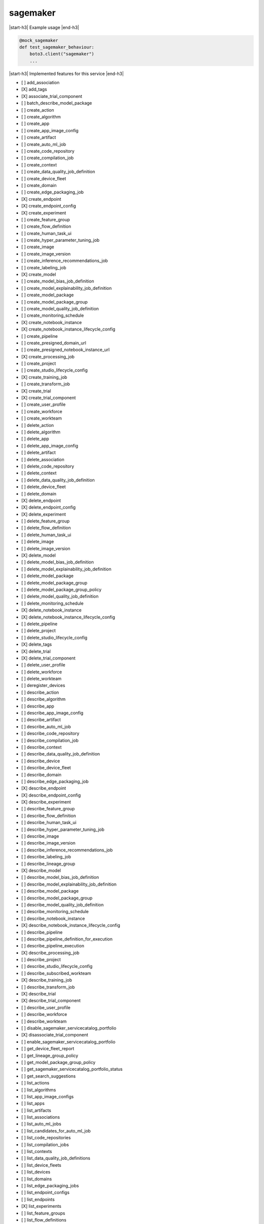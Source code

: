 .. _implementedservice_sagemaker:

.. |start-h3| raw:: html

    <h3>

.. |end-h3| raw:: html

    </h3>

=========
sagemaker
=========

|start-h3| Example usage |end-h3|

.. sourcecode:: python

            @mock_sagemaker
            def test_sagemaker_behaviour:
                boto3.client("sagemaker")
                ...



|start-h3| Implemented features for this service |end-h3|

- [ ] add_association
- [X] add_tags
- [X] associate_trial_component
- [ ] batch_describe_model_package
- [ ] create_action
- [ ] create_algorithm
- [ ] create_app
- [ ] create_app_image_config
- [ ] create_artifact
- [ ] create_auto_ml_job
- [ ] create_code_repository
- [ ] create_compilation_job
- [ ] create_context
- [ ] create_data_quality_job_definition
- [ ] create_device_fleet
- [ ] create_domain
- [ ] create_edge_packaging_job
- [X] create_endpoint
- [X] create_endpoint_config
- [X] create_experiment
- [ ] create_feature_group
- [ ] create_flow_definition
- [ ] create_human_task_ui
- [ ] create_hyper_parameter_tuning_job
- [ ] create_image
- [ ] create_image_version
- [ ] create_inference_recommendations_job
- [ ] create_labeling_job
- [X] create_model
- [ ] create_model_bias_job_definition
- [ ] create_model_explainability_job_definition
- [ ] create_model_package
- [ ] create_model_package_group
- [ ] create_model_quality_job_definition
- [ ] create_monitoring_schedule
- [X] create_notebook_instance
- [X] create_notebook_instance_lifecycle_config
- [ ] create_pipeline
- [ ] create_presigned_domain_url
- [ ] create_presigned_notebook_instance_url
- [X] create_processing_job
- [ ] create_project
- [ ] create_studio_lifecycle_config
- [X] create_training_job
- [ ] create_transform_job
- [X] create_trial
- [X] create_trial_component
- [ ] create_user_profile
- [ ] create_workforce
- [ ] create_workteam
- [ ] delete_action
- [ ] delete_algorithm
- [ ] delete_app
- [ ] delete_app_image_config
- [ ] delete_artifact
- [ ] delete_association
- [ ] delete_code_repository
- [ ] delete_context
- [ ] delete_data_quality_job_definition
- [ ] delete_device_fleet
- [ ] delete_domain
- [X] delete_endpoint
- [X] delete_endpoint_config
- [X] delete_experiment
- [ ] delete_feature_group
- [ ] delete_flow_definition
- [ ] delete_human_task_ui
- [ ] delete_image
- [ ] delete_image_version
- [X] delete_model
- [ ] delete_model_bias_job_definition
- [ ] delete_model_explainability_job_definition
- [ ] delete_model_package
- [ ] delete_model_package_group
- [ ] delete_model_package_group_policy
- [ ] delete_model_quality_job_definition
- [ ] delete_monitoring_schedule
- [X] delete_notebook_instance
- [X] delete_notebook_instance_lifecycle_config
- [ ] delete_pipeline
- [ ] delete_project
- [ ] delete_studio_lifecycle_config
- [X] delete_tags
- [X] delete_trial
- [X] delete_trial_component
- [ ] delete_user_profile
- [ ] delete_workforce
- [ ] delete_workteam
- [ ] deregister_devices
- [ ] describe_action
- [ ] describe_algorithm
- [ ] describe_app
- [ ] describe_app_image_config
- [ ] describe_artifact
- [ ] describe_auto_ml_job
- [ ] describe_code_repository
- [ ] describe_compilation_job
- [ ] describe_context
- [ ] describe_data_quality_job_definition
- [ ] describe_device
- [ ] describe_device_fleet
- [ ] describe_domain
- [ ] describe_edge_packaging_job
- [X] describe_endpoint
- [X] describe_endpoint_config
- [X] describe_experiment
- [ ] describe_feature_group
- [ ] describe_flow_definition
- [ ] describe_human_task_ui
- [ ] describe_hyper_parameter_tuning_job
- [ ] describe_image
- [ ] describe_image_version
- [ ] describe_inference_recommendations_job
- [ ] describe_labeling_job
- [ ] describe_lineage_group
- [X] describe_model
- [ ] describe_model_bias_job_definition
- [ ] describe_model_explainability_job_definition
- [ ] describe_model_package
- [ ] describe_model_package_group
- [ ] describe_model_quality_job_definition
- [ ] describe_monitoring_schedule
- [ ] describe_notebook_instance
- [X] describe_notebook_instance_lifecycle_config
- [ ] describe_pipeline
- [ ] describe_pipeline_definition_for_execution
- [ ] describe_pipeline_execution
- [X] describe_processing_job
- [ ] describe_project
- [ ] describe_studio_lifecycle_config
- [ ] describe_subscribed_workteam
- [X] describe_training_job
- [ ] describe_transform_job
- [X] describe_trial
- [X] describe_trial_component
- [ ] describe_user_profile
- [ ] describe_workforce
- [ ] describe_workteam
- [ ] disable_sagemaker_servicecatalog_portfolio
- [X] disassociate_trial_component
- [ ] enable_sagemaker_servicecatalog_portfolio
- [ ] get_device_fleet_report
- [ ] get_lineage_group_policy
- [ ] get_model_package_group_policy
- [ ] get_sagemaker_servicecatalog_portfolio_status
- [ ] get_search_suggestions
- [ ] list_actions
- [ ] list_algorithms
- [ ] list_app_image_configs
- [ ] list_apps
- [ ] list_artifacts
- [ ] list_associations
- [ ] list_auto_ml_jobs
- [ ] list_candidates_for_auto_ml_job
- [ ] list_code_repositories
- [ ] list_compilation_jobs
- [ ] list_contexts
- [ ] list_data_quality_job_definitions
- [ ] list_device_fleets
- [ ] list_devices
- [ ] list_domains
- [ ] list_edge_packaging_jobs
- [ ] list_endpoint_configs
- [ ] list_endpoints
- [X] list_experiments
- [ ] list_feature_groups
- [ ] list_flow_definitions
- [ ] list_human_task_uis
- [ ] list_hyper_parameter_tuning_jobs
- [ ] list_image_versions
- [ ] list_images
- [ ] list_inference_recommendations_jobs
- [ ] list_labeling_jobs
- [ ] list_labeling_jobs_for_workteam
- [ ] list_lineage_groups
- [ ] list_model_bias_job_definitions
- [ ] list_model_explainability_job_definitions
- [ ] list_model_metadata
- [ ] list_model_package_groups
- [ ] list_model_packages
- [ ] list_model_quality_job_definitions
- [X] list_models
- [ ] list_monitoring_executions
- [ ] list_monitoring_schedules
- [ ] list_notebook_instance_lifecycle_configs
- [ ] list_notebook_instances
- [ ] list_pipeline_execution_steps
- [ ] list_pipeline_executions
- [ ] list_pipeline_parameters_for_execution
- [ ] list_pipelines
- [X] list_processing_jobs
- [ ] list_projects
- [ ] list_studio_lifecycle_configs
- [ ] list_subscribed_workteams
- [X] list_tags
- [X] list_training_jobs
- [ ] list_training_jobs_for_hyper_parameter_tuning_job
- [ ] list_transform_jobs
- [X] list_trial_components
- [X] list_trials
- [ ] list_user_profiles
- [ ] list_workforces
- [ ] list_workteams
- [ ] put_model_package_group_policy
- [ ] query_lineage
- [ ] register_devices
- [ ] render_ui_template
- [ ] retry_pipeline_execution
- [X] search
- [ ] send_pipeline_execution_step_failure
- [ ] send_pipeline_execution_step_success
- [ ] start_monitoring_schedule
- [X] start_notebook_instance
- [ ] start_pipeline_execution
- [ ] stop_auto_ml_job
- [ ] stop_compilation_job
- [ ] stop_edge_packaging_job
- [ ] stop_hyper_parameter_tuning_job
- [ ] stop_inference_recommendations_job
- [ ] stop_labeling_job
- [ ] stop_monitoring_schedule
- [X] stop_notebook_instance
- [ ] stop_pipeline_execution
- [ ] stop_processing_job
- [ ] stop_training_job
- [ ] stop_transform_job
- [ ] update_action
- [ ] update_app_image_config
- [ ] update_artifact
- [ ] update_code_repository
- [ ] update_context
- [ ] update_device_fleet
- [ ] update_devices
- [ ] update_domain
- [ ] update_endpoint
- [ ] update_endpoint_weights_and_capacities
- [ ] update_experiment
- [ ] update_image
- [ ] update_model_package
- [ ] update_monitoring_schedule
- [ ] update_notebook_instance
- [ ] update_notebook_instance_lifecycle_config
- [ ] update_pipeline
- [ ] update_pipeline_execution
- [ ] update_project
- [ ] update_training_job
- [ ] update_trial
- [ ] update_trial_component
- [ ] update_user_profile
- [ ] update_workforce
- [ ] update_workteam

